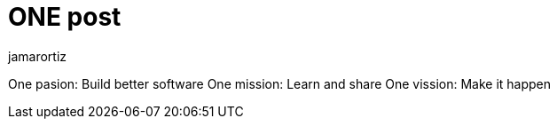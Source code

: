 = ONE post
jamarortiz

One pasion: Build better software
One mission: Learn and share
One vission: Make it happen

